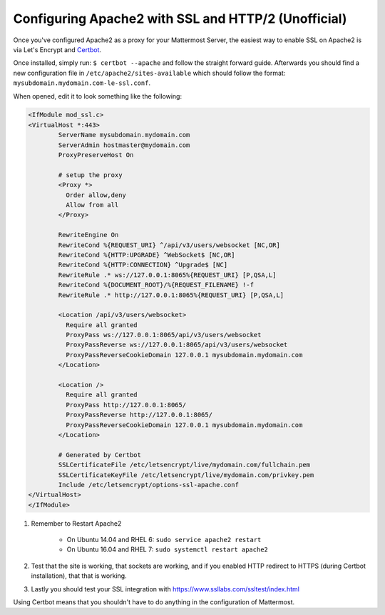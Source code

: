 .. _config-ssl-http2-apache2:

Configuring Apache2 with SSL and HTTP/2 (Unofficial) 
=====================================================

Once you've configured Apache2 as a proxy for your Mattermost Server, the easiest way to enable SSL on Apache2 is via Let's Encrypt and `Certbot <https://certbot.eff.org/#ubuntuxenial-apache>`_.

Once installed, simply run:
``$ certbot --apache`` and follow the straight forward guide. Afterwards you should find a new configuration file in ``/etc/apache2/sites-available`` which should follow the format: ``mysubdomain.mydomain.com-le-ssl.conf``.

When opened, edit it to look something like the following:

.. code-block:: apacheconf

	<IfModule mod_ssl.c>
	<VirtualHost *:443>
		ServerName mysubdomain.mydomain.com
		ServerAdmin hostmaster@mydomain.com
		ProxyPreserveHost On

		# setup the proxy
		<Proxy *>
		  Order allow,deny
		  Allow from all
		</Proxy>

		RewriteEngine On
		RewriteCond %{REQUEST_URI} ^/api/v3/users/websocket [NC,OR]
		RewriteCond %{HTTP:UPGRADE} ^WebSocket$ [NC,OR]
		RewriteCond %{HTTP:CONNECTION} ^Upgrade$ [NC]
		RewriteRule .* ws://127.0.0.1:8065%{REQUEST_URI} [P,QSA,L]
		RewriteCond %{DOCUMENT_ROOT}/%{REQUEST_FILENAME} !-f
		RewriteRule .* http://127.0.0.1:8065%{REQUEST_URI} [P,QSA,L]

		<Location /api/v3/users/websocket>
		  Require all granted
		  ProxyPass ws://127.0.0.1:8065/api/v3/users/websocket
		  ProxyPassReverse ws://127.0.0.1:8065/api/v3/users/websocket
		  ProxyPassReverseCookieDomain 127.0.0.1 mysubdomain.mydomain.com
		</Location>

		<Location />
		  Require all granted
		  ProxyPass http://127.0.0.1:8065/
		  ProxyPassReverse http://127.0.0.1:8065/
		  ProxyPassReverseCookieDomain 127.0.0.1 mysubdomain.mydomain.com
		</Location>

		# Generated by Certbot
		SSLCertificateFile /etc/letsencrypt/live/mydomain.com/fullchain.pem
		SSLCertificateKeyFile /etc/letsencrypt/live/mydomain.com/privkey.pem
		Include /etc/letsencrypt/options-ssl-apache.conf
	</VirtualHost>
	</IfModule>

1. Remember to Restart Apache2

    - On Ubuntu 14.04 and RHEL 6: ``sudo service apache2 restart``
    - On Ubuntu 16.04 and RHEL 7: ``sudo systemctl restart apache2``
	
2. Test that the site is working, that sockets are working, and if you enabled HTTP redirect to HTTPS (during Certbot installation), that that is working.
3. Lastly you should test your SSL integration with https://www.ssllabs.com/ssltest/index.html

Using Certbot means that you shouldn't have to do anything in the configuration of Mattermost.
